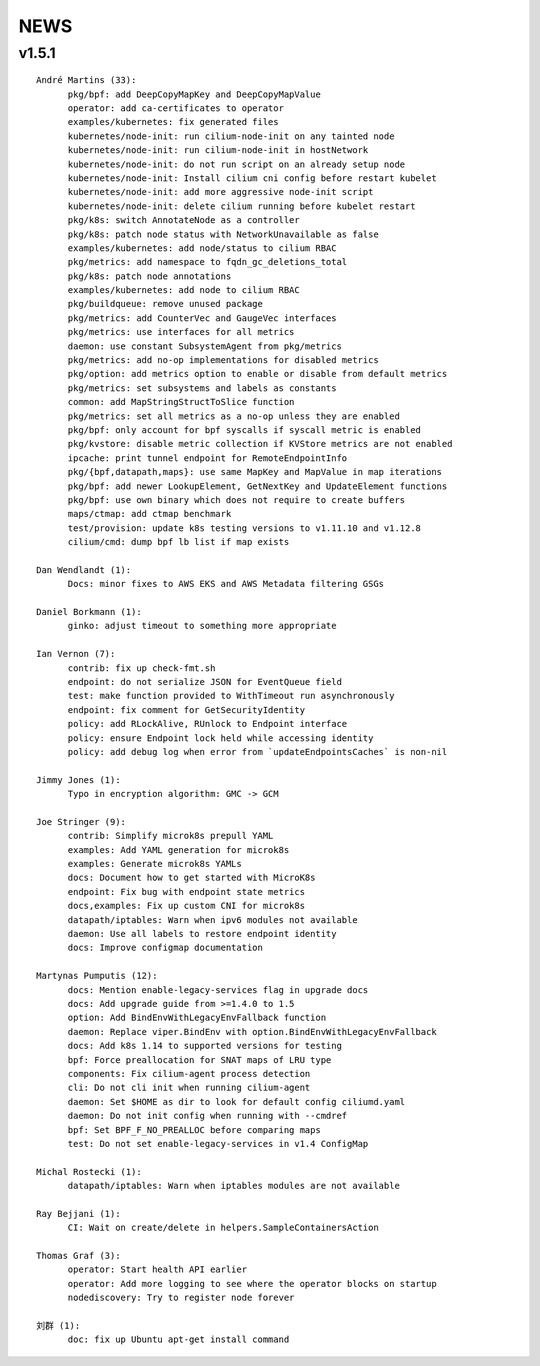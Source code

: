 ******
NEWS
******

v1.5.1
======

::

    André Martins (33):
          pkg/bpf: add DeepCopyMapKey and DeepCopyMapValue
          operator: add ca-certificates to operator
          examples/kubernetes: fix generated files
          kubernetes/node-init: run cilium-node-init on any tainted node
          kubernetes/node-init: run cilium-node-init in hostNetwork
          kubernetes/node-init: do not run script on an already setup node
          kubernetes/node-init: Install cilium cni config before restart kubelet
          kubernetes/node-init: add more aggressive node-init script
          kubernetes/node-init: delete cilium running before kubelet restart
          pkg/k8s: switch AnnotateNode as a controller
          pkg/k8s: patch node status with NetworkUnavailable as false
          examples/kubernetes: add node/status to cilium RBAC
          pkg/metrics: add namespace to fqdn_gc_deletions_total
          pkg/k8s: patch node annotations
          examples/kubernetes: add node to cilium RBAC
          pkg/buildqueue: remove unused package
          pkg/metrics: add CounterVec and GaugeVec interfaces
          pkg/metrics: use interfaces for all metrics
          daemon: use constant SubsystemAgent from pkg/metrics
          pkg/metrics: add no-op implementations for disabled metrics
          pkg/option: add metrics option to enable or disable from default metrics
          pkg/metrics: set subsystems and labels as constants
          common: add MapStringStructToSlice function
          pkg/metrics: set all metrics as a no-op unless they are enabled
          pkg/bpf: only account for bpf syscalls if syscall metric is enabled
          pkg/kvstore: disable metric collection if KVStore metrics are not enabled
          ipcache: print tunnel endpoint for RemoteEndpointInfo
          pkg/{bpf,datapath,maps}: use same MapKey and MapValue in map iterations
          pkg/bpf: add newer LookupElement, GetNextKey and UpdateElement functions
          pkg/bpf: use own binary which does not require to create buffers
          maps/ctmap: add ctmap benchmark
          test/provision: update k8s testing versions to v1.11.10 and v1.12.8
          cilium/cmd: dump bpf lb list if map exists
    
    Dan Wendlandt (1):
          Docs: minor fixes to AWS EKS and AWS Metadata filtering GSGs
    
    Daniel Borkmann (1):
          ginko: adjust timeout to something more appropriate
    
    Ian Vernon (7):
          contrib: fix up check-fmt.sh
          endpoint: do not serialize JSON for EventQueue field
          test: make function provided to WithTimeout run asynchronously
          endpoint: fix comment for GetSecurityIdentity
          policy: add RLockAlive, RUnlock to Endpoint interface
          policy: ensure Endpoint lock held while accessing identity
          policy: add debug log when error from `updateEndpointsCaches` is non-nil
    
    Jimmy Jones (1):
          Typo in encryption algorithm: GMC -> GCM
    
    Joe Stringer (9):
          contrib: Simplify microk8s prepull YAML
          examples: Add YAML generation for microk8s
          examples: Generate microk8s YAMLs
          docs: Document how to get started with MicroK8s
          endpoint: Fix bug with endpoint state metrics
          docs,examples: Fix up custom CNI for microk8s
          datapath/iptables: Warn when ipv6 modules not available
          daemon: Use all labels to restore endpoint identity
          docs: Improve configmap documentation
    
    Martynas Pumputis (12):
          docs: Mention enable-legacy-services flag in upgrade docs
          docs: Add upgrade guide from >=1.4.0 to 1.5
          option: Add BindEnvWithLegacyEnvFallback function
          daemon: Replace viper.BindEnv with option.BindEnvWithLegacyEnvFallback
          docs: Add k8s 1.14 to supported versions for testing
          bpf: Force preallocation for SNAT maps of LRU type
          components: Fix cilium-agent process detection
          cli: Do not cli init when running cilium-agent
          daemon: Set $HOME as dir to look for default config ciliumd.yaml
          daemon: Do not init config when running with --cmdref
          bpf: Set BPF_F_NO_PREALLOC before comparing maps
          test: Do not set enable-legacy-services in v1.4 ConfigMap
    
    Michal Rostecki (1):
          datapath/iptables: Warn when iptables modules are not available
    
    Ray Bejjani (1):
          CI: Wait on create/delete in helpers.SampleContainersAction
    
    Thomas Graf (3):
          operator: Start health API earlier
          operator: Add more logging to see where the operator blocks on startup
          nodediscovery: Try to register node forever
    
    刘群 (1):
          doc: fix up Ubuntu apt-get install command
